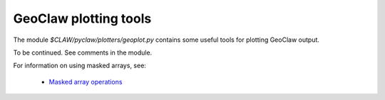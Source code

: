 
.. _geoplot:

========================================================
GeoClaw plotting tools
========================================================

The module `$CLAW/pyclaw/plotters/geoplot.py` contains some useful tools for
plotting GeoClaw output.

To be continued.  See comments in the module.

For information on using masked arrays, see:
 
 * `Masked array operations <http://docs.scipy.org/doc/numpy/reference/routines.ma.html>`_

